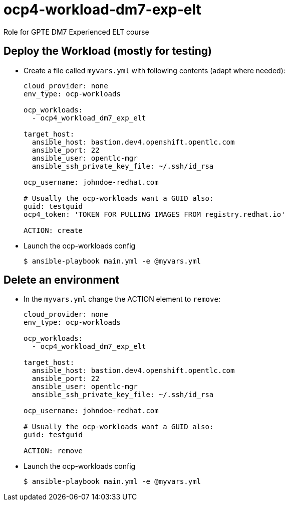 = ocp4-workload-dm7-exp-elt

Role for GPTE DM7 Experienced ELT course

== Deploy the Workload (mostly for testing)

* Create a file called `myvars.yml` with following contents (adapt where needed):
+
----
cloud_provider: none
env_type: ocp-workloads

ocp_workloads:
  - ocp4_workload_dm7_exp_elt

target_host:
  ansible_host: bastion.dev4.openshift.opentlc.com
  ansible_port: 22
  ansible_user: opentlc-mgr
  ansible_ssh_private_key_file: ~/.ssh/id_rsa

ocp_username: johndoe-redhat.com

# Usually the ocp-workloads want a GUID also:
guid: testguid
ocp4_token: 'TOKEN FOR PULLING IMAGES FROM registry.redhat.io'

ACTION: create
----

* Launch the ocp-workloads config
+
----
$ ansible-playbook main.yml -e @myvars.yml
----

== Delete an environment

* In the `myvars.yml` change the ACTION element to `remove`:
+
----
cloud_provider: none
env_type: ocp-workloads

ocp_workloads:
  - ocp4_workload_dm7_exp_elt

target_host:
  ansible_host: bastion.dev4.openshift.opentlc.com
  ansible_port: 22
  ansible_user: opentlc-mgr
  ansible_ssh_private_key_file: ~/.ssh/id_rsa

ocp_username: johndoe-redhat.com

# Usually the ocp-workloads want a GUID also:
guid: testguid

ACTION: remove
----

* Launch the ocp-workloads config
+
----
$ ansible-playbook main.yml -e @myvars.yml
----